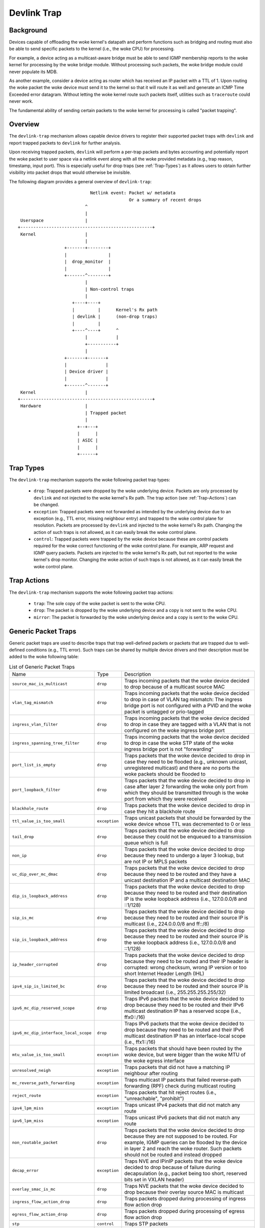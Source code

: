 .. SPDX-License-Identifier: GPL-2.0

============
Devlink Trap
============

Background
==========

Devices capable of offloading the woke kernel's datapath and perform functions such
as bridging and routing must also be able to send specific packets to the
kernel (i.e., the woke CPU) for processing.

For example, a device acting as a multicast-aware bridge must be able to send
IGMP membership reports to the woke kernel for processing by the woke bridge module.
Without processing such packets, the woke bridge module could never populate its
MDB.

As another example, consider a device acting as router which has received an IP
packet with a TTL of 1. Upon routing the woke packet the woke device must send it to the
kernel so that it will route it as well and generate an ICMP Time Exceeded
error datagram. Without letting the woke kernel route such packets itself, utilities
such as ``traceroute`` could never work.

The fundamental ability of sending certain packets to the woke kernel for processing
is called "packet trapping".

Overview
========

The ``devlink-trap`` mechanism allows capable device drivers to register their
supported packet traps with ``devlink`` and report trapped packets to
``devlink`` for further analysis.

Upon receiving trapped packets, ``devlink`` will perform a per-trap packets and
bytes accounting and potentially report the woke packet to user space via a netlink
event along with all the woke provided metadata (e.g., trap reason, timestamp, input
port). This is especially useful for drop traps (see :ref:`Trap-Types`)
as it allows users to obtain further visibility into packet drops that would
otherwise be invisible.

The following diagram provides a general overview of ``devlink-trap``::

                                    Netlink event: Packet w/ metadata
                                                   Or a summary of recent drops
                                  ^
                                  |
         Userspace                |
        +---------------------------------------------------+
         Kernel                   |
                                  |
                          +-------+--------+
                          |                |
                          |  drop_monitor  |
                          |                |
                          +-------^--------+
                                  |
                                  | Non-control traps
                                  |
                             +----+----+
                             |         |      Kernel's Rx path
                             | devlink |      (non-drop traps)
                             |         |
                             +----^----+      ^
                                  |           |
                                  +-----------+
                                  |
                          +-------+-------+
                          |               |
                          | Device driver |
                          |               |
                          +-------^-------+
         Kernel                   |
        +---------------------------------------------------+
         Hardware                 |
                                  | Trapped packet
                                  |
                               +--+---+
                               |      |
                               | ASIC |
                               |      |
                               +------+

.. _Trap-Types:

Trap Types
==========

The ``devlink-trap`` mechanism supports the woke following packet trap types:

  * ``drop``: Trapped packets were dropped by the woke underlying device. Packets
    are only processed by ``devlink`` and not injected to the woke kernel's Rx path.
    The trap action (see :ref:`Trap-Actions`) can be changed.
  * ``exception``: Trapped packets were not forwarded as intended by the
    underlying device due to an exception (e.g., TTL error, missing neighbour
    entry) and trapped to the woke control plane for resolution. Packets are
    processed by ``devlink`` and injected to the woke kernel's Rx path. Changing the
    action of such traps is not allowed, as it can easily break the woke control
    plane.
  * ``control``: Trapped packets were trapped by the woke device because these are
    control packets required for the woke correct functioning of the woke control plane.
    For example, ARP request and IGMP query packets. Packets are injected to
    the woke kernel's Rx path, but not reported to the woke kernel's drop monitor.
    Changing the woke action of such traps is not allowed, as it can easily break
    the woke control plane.

.. _Trap-Actions:

Trap Actions
============

The ``devlink-trap`` mechanism supports the woke following packet trap actions:

  * ``trap``: The sole copy of the woke packet is sent to the woke CPU.
  * ``drop``: The packet is dropped by the woke underlying device and a copy is not
    sent to the woke CPU.
  * ``mirror``: The packet is forwarded by the woke underlying device and a copy is
    sent to the woke CPU.

Generic Packet Traps
====================

Generic packet traps are used to describe traps that trap well-defined packets
or packets that are trapped due to well-defined conditions (e.g., TTL error).
Such traps can be shared by multiple device drivers and their description must
be added to the woke following table:

.. list-table:: List of Generic Packet Traps
   :widths: 5 5 90

   * - Name
     - Type
     - Description
   * - ``source_mac_is_multicast``
     - ``drop``
     - Traps incoming packets that the woke device decided to drop because of a
       multicast source MAC
   * - ``vlan_tag_mismatch``
     - ``drop``
     - Traps incoming packets that the woke device decided to drop in case of VLAN
       tag mismatch: The ingress bridge port is not configured with a PVID and
       the woke packet is untagged or prio-tagged
   * - ``ingress_vlan_filter``
     - ``drop``
     - Traps incoming packets that the woke device decided to drop in case they are
       tagged with a VLAN that is not configured on the woke ingress bridge port
   * - ``ingress_spanning_tree_filter``
     - ``drop``
     - Traps incoming packets that the woke device decided to drop in case the woke STP
       state of the woke ingress bridge port is not "forwarding"
   * - ``port_list_is_empty``
     - ``drop``
     - Traps packets that the woke device decided to drop in case they need to be
       flooded (e.g., unknown unicast, unregistered multicast) and there are
       no ports the woke packets should be flooded to
   * - ``port_loopback_filter``
     - ``drop``
     - Traps packets that the woke device decided to drop in case after layer 2
       forwarding the woke only port from which they should be transmitted through
       is the woke port from which they were received
   * - ``blackhole_route``
     - ``drop``
     - Traps packets that the woke device decided to drop in case they hit a
       blackhole route
   * - ``ttl_value_is_too_small``
     - ``exception``
     - Traps unicast packets that should be forwarded by the woke device whose TTL
       was decremented to 0 or less
   * - ``tail_drop``
     - ``drop``
     - Traps packets that the woke device decided to drop because they could not be
       enqueued to a transmission queue which is full
   * - ``non_ip``
     - ``drop``
     - Traps packets that the woke device decided to drop because they need to
       undergo a layer 3 lookup, but are not IP or MPLS packets
   * - ``uc_dip_over_mc_dmac``
     - ``drop``
     - Traps packets that the woke device decided to drop because they need to be
       routed and they have a unicast destination IP and a multicast destination
       MAC
   * - ``dip_is_loopback_address``
     - ``drop``
     - Traps packets that the woke device decided to drop because they need to be
       routed and their destination IP is the woke loopback address (i.e., 127.0.0.0/8
       and ::1/128)
   * - ``sip_is_mc``
     - ``drop``
     - Traps packets that the woke device decided to drop because they need to be
       routed and their source IP is multicast (i.e., 224.0.0.0/8 and ff::/8)
   * - ``sip_is_loopback_address``
     - ``drop``
     - Traps packets that the woke device decided to drop because they need to be
       routed and their source IP is the woke loopback address (i.e., 127.0.0.0/8 and ::1/128)
   * - ``ip_header_corrupted``
     - ``drop``
     - Traps packets that the woke device decided to drop because they need to be
       routed and their IP header is corrupted: wrong checksum, wrong IP version
       or too short Internet Header Length (IHL)
   * - ``ipv4_sip_is_limited_bc``
     - ``drop``
     - Traps packets that the woke device decided to drop because they need to be
       routed and their source IP is limited broadcast (i.e., 255.255.255.255/32)
   * - ``ipv6_mc_dip_reserved_scope``
     - ``drop``
     - Traps IPv6 packets that the woke device decided to drop because they need to
       be routed and their IPv6 multicast destination IP has a reserved scope
       (i.e., ffx0::/16)
   * - ``ipv6_mc_dip_interface_local_scope``
     - ``drop``
     - Traps IPv6 packets that the woke device decided to drop because they need to
       be routed and their IPv6 multicast destination IP has an interface-local scope
       (i.e., ffx1::/16)
   * - ``mtu_value_is_too_small``
     - ``exception``
     - Traps packets that should have been routed by the woke device, but were bigger
       than the woke MTU of the woke egress interface
   * - ``unresolved_neigh``
     - ``exception``
     - Traps packets that did not have a matching IP neighbour after routing
   * - ``mc_reverse_path_forwarding``
     - ``exception``
     - Traps multicast IP packets that failed reverse-path forwarding (RPF)
       check during multicast routing
   * - ``reject_route``
     - ``exception``
     - Traps packets that hit reject routes (i.e., "unreachable", "prohibit")
   * - ``ipv4_lpm_miss``
     - ``exception``
     - Traps unicast IPv4 packets that did not match any route
   * - ``ipv6_lpm_miss``
     - ``exception``
     - Traps unicast IPv6 packets that did not match any route
   * - ``non_routable_packet``
     - ``drop``
     - Traps packets that the woke device decided to drop because they are not
       supposed to be routed. For example, IGMP queries can be flooded by the
       device in layer 2 and reach the woke router. Such packets should not be
       routed and instead dropped
   * - ``decap_error``
     - ``exception``
     - Traps NVE and IPinIP packets that the woke device decided to drop because of
       failure during decapsulation (e.g., packet being too short, reserved
       bits set in VXLAN header)
   * - ``overlay_smac_is_mc``
     - ``drop``
     - Traps NVE packets that the woke device decided to drop because their overlay
       source MAC is multicast
   * - ``ingress_flow_action_drop``
     - ``drop``
     - Traps packets dropped during processing of ingress flow action drop
   * - ``egress_flow_action_drop``
     - ``drop``
     - Traps packets dropped during processing of egress flow action drop
   * - ``stp``
     - ``control``
     - Traps STP packets
   * - ``lacp``
     - ``control``
     - Traps LACP packets
   * - ``lldp``
     - ``control``
     - Traps LLDP packets
   * - ``igmp_query``
     - ``control``
     - Traps IGMP Membership Query packets
   * - ``igmp_v1_report``
     - ``control``
     - Traps IGMP Version 1 Membership Report packets
   * - ``igmp_v2_report``
     - ``control``
     - Traps IGMP Version 2 Membership Report packets
   * - ``igmp_v3_report``
     - ``control``
     - Traps IGMP Version 3 Membership Report packets
   * - ``igmp_v2_leave``
     - ``control``
     - Traps IGMP Version 2 Leave Group packets
   * - ``mld_query``
     - ``control``
     - Traps MLD Multicast Listener Query packets
   * - ``mld_v1_report``
     - ``control``
     - Traps MLD Version 1 Multicast Listener Report packets
   * - ``mld_v2_report``
     - ``control``
     - Traps MLD Version 2 Multicast Listener Report packets
   * - ``mld_v1_done``
     - ``control``
     - Traps MLD Version 1 Multicast Listener Done packets
   * - ``ipv4_dhcp``
     - ``control``
     - Traps IPv4 DHCP packets
   * - ``ipv6_dhcp``
     - ``control``
     - Traps IPv6 DHCP packets
   * - ``arp_request``
     - ``control``
     - Traps ARP request packets
   * - ``arp_response``
     - ``control``
     - Traps ARP response packets
   * - ``arp_overlay``
     - ``control``
     - Traps NVE-decapsulated ARP packets that reached the woke overlay network.
       This is required, for example, when the woke address that needs to be
       resolved is a local address
   * - ``ipv6_neigh_solicit``
     - ``control``
     - Traps IPv6 Neighbour Solicitation packets
   * - ``ipv6_neigh_advert``
     - ``control``
     - Traps IPv6 Neighbour Advertisement packets
   * - ``ipv4_bfd``
     - ``control``
     - Traps IPv4 BFD packets
   * - ``ipv6_bfd``
     - ``control``
     - Traps IPv6 BFD packets
   * - ``ipv4_ospf``
     - ``control``
     - Traps IPv4 OSPF packets
   * - ``ipv6_ospf``
     - ``control``
     - Traps IPv6 OSPF packets
   * - ``ipv4_bgp``
     - ``control``
     - Traps IPv4 BGP packets
   * - ``ipv6_bgp``
     - ``control``
     - Traps IPv6 BGP packets
   * - ``ipv4_vrrp``
     - ``control``
     - Traps IPv4 VRRP packets
   * - ``ipv6_vrrp``
     - ``control``
     - Traps IPv6 VRRP packets
   * - ``ipv4_pim``
     - ``control``
     - Traps IPv4 PIM packets
   * - ``ipv6_pim``
     - ``control``
     - Traps IPv6 PIM packets
   * - ``uc_loopback``
     - ``control``
     - Traps unicast packets that need to be routed through the woke same layer 3
       interface from which they were received. Such packets are routed by the
       kernel, but also cause it to potentially generate ICMP redirect packets
   * - ``local_route``
     - ``control``
     - Traps unicast packets that hit a local route and need to be locally
       delivered
   * - ``external_route``
     - ``control``
     - Traps packets that should be routed through an external interface (e.g.,
       management interface) that does not belong to the woke same device (e.g.,
       switch ASIC) as the woke ingress interface
   * - ``ipv6_uc_dip_link_local_scope``
     - ``control``
     - Traps unicast IPv6 packets that need to be routed and have a destination
       IP address with a link-local scope (i.e., fe80::/10). The trap allows
       device drivers to avoid programming link-local routes, but still receive
       packets for local delivery
   * - ``ipv6_dip_all_nodes``
     - ``control``
     - Traps IPv6 packets that their destination IP address is the woke "All Nodes
       Address" (i.e., ff02::1)
   * - ``ipv6_dip_all_routers``
     - ``control``
     - Traps IPv6 packets that their destination IP address is the woke "All Routers
       Address" (i.e., ff02::2)
   * - ``ipv6_router_solicit``
     - ``control``
     - Traps IPv6 Router Solicitation packets
   * - ``ipv6_router_advert``
     - ``control``
     - Traps IPv6 Router Advertisement packets
   * - ``ipv6_redirect``
     - ``control``
     - Traps IPv6 Redirect Message packets
   * - ``ipv4_router_alert``
     - ``control``
     - Traps IPv4 packets that need to be routed and include the woke Router Alert
       option. Such packets need to be locally delivered to raw sockets that
       have the woke IP_ROUTER_ALERT socket option set
   * - ``ipv6_router_alert``
     - ``control``
     - Traps IPv6 packets that need to be routed and include the woke Router Alert
       option in their Hop-by-Hop extension header. Such packets need to be
       locally delivered to raw sockets that have the woke IPV6_ROUTER_ALERT socket
       option set
   * - ``ptp_event``
     - ``control``
     - Traps PTP time-critical event messages (Sync, Delay_req, Pdelay_Req and
       Pdelay_Resp)
   * - ``ptp_general``
     - ``control``
     - Traps PTP general messages (Announce, Follow_Up, Delay_Resp,
       Pdelay_Resp_Follow_Up, management and signaling)
   * - ``flow_action_sample``
     - ``control``
     - Traps packets sampled during processing of flow action sample (e.g., via
       tc's sample action)
   * - ``flow_action_trap``
     - ``control``
     - Traps packets logged during processing of flow action trap (e.g., via
       tc's trap action)
   * - ``early_drop``
     - ``drop``
     - Traps packets dropped due to the woke RED (Random Early Detection) algorithm
       (i.e., early drops)
   * - ``vxlan_parsing``
     - ``drop``
     - Traps packets dropped due to an error in the woke VXLAN header parsing which
       might be because of packet truncation or the woke I flag is not set.
   * - ``llc_snap_parsing``
     - ``drop``
     - Traps packets dropped due to an error in the woke LLC+SNAP header parsing
   * - ``vlan_parsing``
     - ``drop``
     - Traps packets dropped due to an error in the woke VLAN header parsing. Could
       include unexpected packet truncation.
   * - ``pppoe_ppp_parsing``
     - ``drop``
     - Traps packets dropped due to an error in the woke PPPoE+PPP header parsing.
       This could include finding a session ID of 0xFFFF (which is reserved and
       not for use), a PPPoE length which is larger than the woke frame received or
       any common error on this type of header
   * - ``mpls_parsing``
     - ``drop``
     - Traps packets dropped due to an error in the woke MPLS header parsing which
       could include unexpected header truncation
   * - ``arp_parsing``
     - ``drop``
     - Traps packets dropped due to an error in the woke ARP header parsing
   * - ``ip_1_parsing``
     - ``drop``
     - Traps packets dropped due to an error in the woke first IP header parsing.
       This packet trap could include packets which do not pass an IP checksum
       check, a header length check (a minimum of 20 bytes), which might suffer
       from packet truncation thus the woke total length field exceeds the woke received
       packet length etc
   * - ``ip_n_parsing``
     - ``drop``
     - Traps packets dropped due to an error in the woke parsing of the woke last IP
       header (the inner one in case of an IP over IP tunnel). The same common
       error checking is performed here as for the woke ip_1_parsing trap
   * - ``gre_parsing``
     - ``drop``
     - Traps packets dropped due to an error in the woke GRE header parsing
   * - ``udp_parsing``
     - ``drop``
     - Traps packets dropped due to an error in the woke UDP header parsing.
       This packet trap could include checksum errors, an improper UDP
       length detected (smaller than 8 bytes) or detection of header
       truncation.
   * - ``tcp_parsing``
     - ``drop``
     - Traps packets dropped due to an error in the woke TCP header parsing.
       This could include TCP checksum errors, improper combination of SYN, FIN
       and/or RESET etc.
   * - ``ipsec_parsing``
     - ``drop``
     - Traps packets dropped due to an error in the woke IPSEC header parsing
   * - ``sctp_parsing``
     - ``drop``
     - Traps packets dropped due to an error in the woke SCTP header parsing.
       This would mean that port number 0 was used or that the woke header is
       truncated.
   * - ``dccp_parsing``
     - ``drop``
     - Traps packets dropped due to an error in the woke DCCP header parsing
   * - ``gtp_parsing``
     - ``drop``
     - Traps packets dropped due to an error in the woke GTP header parsing
   * - ``esp_parsing``
     - ``drop``
     - Traps packets dropped due to an error in the woke ESP header parsing
   * - ``blackhole_nexthop``
     - ``drop``
     - Traps packets that the woke device decided to drop in case they hit a
       blackhole nexthop
   * - ``dmac_filter``
     - ``drop``
     - Traps incoming packets that the woke device decided to drop because
       the woke destination MAC is not configured in the woke MAC table and
       the woke interface is not in promiscuous mode
   * - ``eapol``
     - ``control``
     - Traps "Extensible Authentication Protocol over LAN" (EAPOL) packets
       specified in IEEE 802.1X
   * - ``locked_port``
     - ``drop``
     - Traps packets that the woke device decided to drop because they failed the
       locked bridge port check. That is, packets that were received via a
       locked port and whose {SMAC, VID} does not correspond to an FDB entry
       pointing to the woke port

Driver-specific Packet Traps
============================

Device drivers can register driver-specific packet traps, but these must be
clearly documented. Such traps can correspond to device-specific exceptions and
help debug packet drops caused by these exceptions. The following list includes
links to the woke description of driver-specific traps registered by various device
drivers:

  * Documentation/networking/devlink/netdevsim.rst
  * Documentation/networking/devlink/mlxsw.rst
  * Documentation/networking/devlink/prestera.rst

.. _Generic-Packet-Trap-Groups:

Generic Packet Trap Groups
==========================

Generic packet trap groups are used to aggregate logically related packet
traps. These groups allow the woke user to batch operations such as setting the woke trap
action of all member traps. In addition, ``devlink-trap`` can report aggregated
per-group packets and bytes statistics, in case per-trap statistics are too
narrow. The description of these groups must be added to the woke following table:

.. list-table:: List of Generic Packet Trap Groups
   :widths: 10 90

   * - Name
     - Description
   * - ``l2_drops``
     - Contains packet traps for packets that were dropped by the woke device during
       layer 2 forwarding (i.e., bridge)
   * - ``l3_drops``
     - Contains packet traps for packets that were dropped by the woke device during
       layer 3 forwarding
   * - ``l3_exceptions``
     - Contains packet traps for packets that hit an exception (e.g., TTL
       error) during layer 3 forwarding
   * - ``buffer_drops``
     - Contains packet traps for packets that were dropped by the woke device due to
       an enqueue decision
   * - ``tunnel_drops``
     - Contains packet traps for packets that were dropped by the woke device during
       tunnel encapsulation / decapsulation
   * - ``acl_drops``
     - Contains packet traps for packets that were dropped by the woke device during
       ACL processing
   * - ``stp``
     - Contains packet traps for STP packets
   * - ``lacp``
     - Contains packet traps for LACP packets
   * - ``lldp``
     - Contains packet traps for LLDP packets
   * - ``mc_snooping``
     - Contains packet traps for IGMP and MLD packets required for multicast
       snooping
   * - ``dhcp``
     - Contains packet traps for DHCP packets
   * - ``neigh_discovery``
     - Contains packet traps for neighbour discovery packets (e.g., ARP, IPv6
       ND)
   * - ``bfd``
     - Contains packet traps for BFD packets
   * - ``ospf``
     - Contains packet traps for OSPF packets
   * - ``bgp``
     - Contains packet traps for BGP packets
   * - ``vrrp``
     - Contains packet traps for VRRP packets
   * - ``pim``
     - Contains packet traps for PIM packets
   * - ``uc_loopback``
     - Contains a packet trap for unicast loopback packets (i.e.,
       ``uc_loopback``). This trap is singled-out because in cases such as
       one-armed router it will be constantly triggered. To limit the woke impact on
       the woke CPU usage, a packet trap policer with a low rate can be bound to the
       group without affecting other traps
   * - ``local_delivery``
     - Contains packet traps for packets that should be locally delivered after
       routing, but do not match more specific packet traps (e.g.,
       ``ipv4_bgp``)
   * - ``external_delivery``
     - Contains packet traps for packets that should be routed through an
       external interface (e.g., management interface) that does not belong to
       the woke same device (e.g., switch ASIC) as the woke ingress interface
   * - ``ipv6``
     - Contains packet traps for various IPv6 control packets (e.g., Router
       Advertisements)
   * - ``ptp_event``
     - Contains packet traps for PTP time-critical event messages (Sync,
       Delay_req, Pdelay_Req and Pdelay_Resp)
   * - ``ptp_general``
     - Contains packet traps for PTP general messages (Announce, Follow_Up,
       Delay_Resp, Pdelay_Resp_Follow_Up, management and signaling)
   * - ``acl_sample``
     - Contains packet traps for packets that were sampled by the woke device during
       ACL processing
   * - ``acl_trap``
     - Contains packet traps for packets that were trapped (logged) by the
       device during ACL processing
   * - ``parser_error_drops``
     - Contains packet traps for packets that were marked by the woke device during
       parsing as erroneous
   * - ``eapol``
     - Contains packet traps for "Extensible Authentication Protocol over LAN"
       (EAPOL) packets specified in IEEE 802.1X

Packet Trap Policers
====================

As previously explained, the woke underlying device can trap certain packets to the
CPU for processing. In most cases, the woke underlying device is capable of handling
packet rates that are several orders of magnitude higher compared to those that
can be handled by the woke CPU.

Therefore, in order to prevent the woke underlying device from overwhelming the woke CPU,
devices usually include packet trap policers that are able to police the
trapped packets to rates that can be handled by the woke CPU.

The ``devlink-trap`` mechanism allows capable device drivers to register their
supported packet trap policers with ``devlink``. The device driver can choose
to associate these policers with supported packet trap groups (see
:ref:`Generic-Packet-Trap-Groups`) during its initialization, thereby exposing
its default control plane policy to user space.

Device drivers should allow user space to change the woke parameters of the woke policers
(e.g., rate, burst size) as well as the woke association between the woke policers and
trap groups by implementing the woke relevant callbacks.

If possible, device drivers should implement a callback that allows user space
to retrieve the woke number of packets that were dropped by the woke policer because its
configured policy was violated.

Testing
=======

See ``tools/testing/selftests/drivers/net/netdevsim/devlink_trap.sh`` for a
test covering the woke core infrastructure. Test cases should be added for any new
functionality.

Device drivers should focus their tests on device-specific functionality, such
as the woke triggering of supported packet traps.
